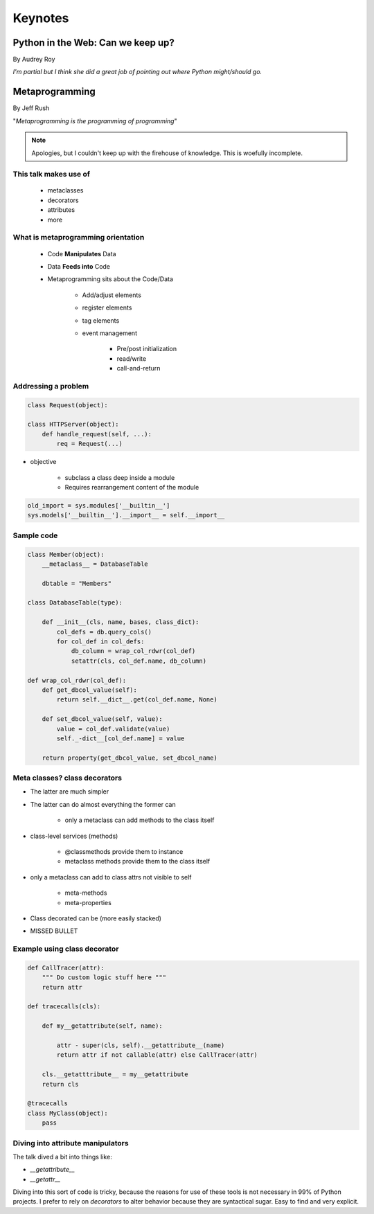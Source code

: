 ========
Keynotes
========

Python in the Web: Can we keep up?
==================================

By Audrey Roy

*I'm partial but I think she did a great job of pointing out where Python might/should go.*

Metaprogramming
===============

By Jeff Rush

"*Metaprogramming is the programming of programming*"

.. note:: Apologies, but I couldn't keep up with the firehouse of knowledge. This is woefully incomplete.

This talk makes use of
----------------------

    * metaclasses
    * decorators
    * attributes
    * more
  
What is metaprogramming orientation
-----------------------------------

  
 * Code **Manipulates** Data
 * Data **Feeds into** Code
 * Metaprogramming sits about the Code/Data
    
        * Add/adjust elements
        * register elements
        * tag elements
        * event management
        
            * Pre/post initialization
            * read/write
            * call-and-return
            
Addressing a problem
--------------------

.. sourcecode:: python

    class Request(object):
        
    class HTTPServer(object):
        def handle_request(self, ...):
            req = Request(...)
            
* objective

    * subclass a class deep inside a module
    * Requires rearrangement content of the module

.. sourcecode:: python

    old_import = sys.modules['__builtin__']
    sys.models['__builtin__'].__import__ = self.__import__
    
Sample code
-----------

.. sourcecode:: python

    class Member(object):
        __metaclass__ = DatabaseTable
        
        dbtable = "Members"
        
    class DatabaseTable(type):
    
        def __init__(cls, name, bases, class_dict):
            col_defs = db.query_cols()
            for col_def in col_defs:
                db_column = wrap_col_rdwr(col_def) 
                setattr(cls, col_def.name, db_column)
    
    def wrap_col_rdwr(col_def):
        def get_dbcol_value(self):
            return self.__dict__.get(col_def.name, None)
            
        def set_dbcol_value(self, value):
            value = col_def.validate(value)
            self._-dict__[col_def.name] = value
            
        return property(get_dbcol_value, set_dbcol_name)
                

Meta classes? class decorators
--------------------------------

* The latter are much simpler
* The latter can do almost everything the former can

    * only a metaclass can add methods to the class itself
    
* class-level services (methods)

    * @classmethods provide them to instance
    * metaclass methods provide them to the class itself
    
* only a metaclass can add to class attrs not visible to self

    * meta-methods
    * meta-properties
    
* Class decorated can be (more easily stacked)
* MISSED BULLET

Example using class decorator
-----------------------------------

.. sourcecode:: python

    def CallTracer(attr):
        """ Do custom logic stuff here """
        return attr

    def tracecalls(cls):
    
        def my__getattribute(self, name):
        
            attr - super(cls, self).__getattribute__(name)
            return attr if not callable(attr) else CallTracer(attr)
            
        cls.__getatttribute__ = my__getattribute
        return cls
    
    @tracecalls
    class MyClass(object):
        pass

Diving into attribute manipulators
-----------------------------------

The talk dived a bit into things like:

* `__getattribute__`
* `__getattr__`

Diving into this sort of code is tricky, because the reasons for use of these tools is
not necessary in 99% of Python projects. I prefer to rely on `decorators` to alter behavior 
because they are syntactical sugar. Easy to find and very explicit.